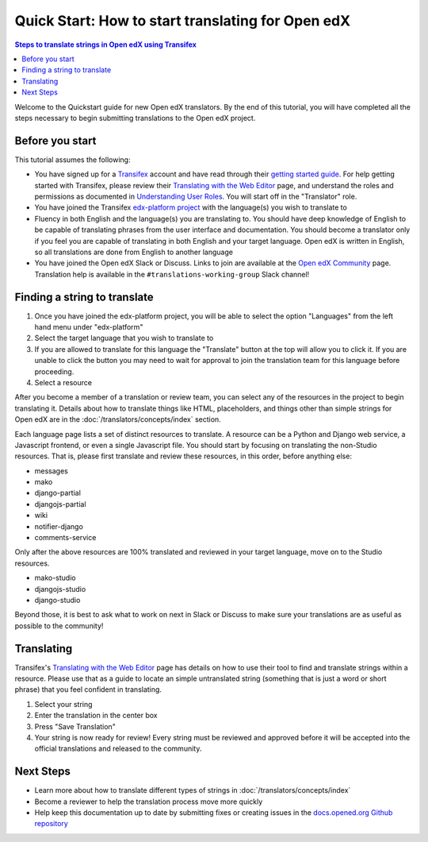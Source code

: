 Quick Start: How to start translating for Open edX
##################################################

.. contents:: Steps to translate strings in Open edX using Transifex
   :local:
   :class: no-bullets

Welcome to the Quickstart guide for new Open edX translators. By the end of
this tutorial, you will have completed all the steps necessary to begin
submitting translations to the Open edX project.

Before you start
****************

This tutorial assumes the following:

* You have signed up for a `Transifex`_ account and have read through their `getting
  started guide`_. For help getting started with Transifex, please review their
  `Translating with the Web Editor`_ page, and understand the roles and permissions
  as documented in `Understanding User Roles`_. You will start off in the "Translator"
  role.
* You have joined the Transifex `edx-platform project`_ with the language(s) you wish
  to translate to
* Fluency in both English and the language(s) you are translating to. You should
  have deep knowledge of English to be capable of translating phrases from the user
  interface and  documentation. You should become a translator only if you feel
  you are capable of translating in both English and your target language. Open edX is
  written in English, so all translations are done from English to another language
* You have joined the Open edX Slack or Discuss. Links to join are available at the
  `Open edX Community`_ page. Translation help is available in the
  ``#translations-working-group`` Slack channel!

.. _Transifex: https://www.transifex.com/signup/
.. _getting   started guide: https://docs.transifex.com/getting-started-1/translators
.. _Translating with the Web Editor: https://docs.transifex.com/translation/translating-with-the-web-editor
.. _edx-platform project: https://explore.transifex.com/open-edx/edx-platform/
.. _Open edX Community: https://openedx.org/community/connect/
.. _Understanding User Roles: https://docs.transifex.com/teams/understanding-user-roles

Finding a string to translate
*****************************

#. Once you have joined the edx-platform project, you will be able to select the option
   "Languages" from the left hand menu under "edx-platform"

#. Select the target language that you wish to translate to

#. If you are allowed to translate for this language the "Translate" button at the top
   will allow you to click it. If you are unable to click the button you may need to
   wait for approval to join the translation team for this language before proceeding.

#. Select a resource

After you become a member of a translation or review team, you can select any of the
resources in the project to begin translating it. Details about how to translate
things like HTML, placeholders, and things other than simple strings for Open edX
are in the :doc:`/translators/concepts/index` section.


Each language page lists a set of distinct resources to translate. A resource can be
a Python and Django web service, a Javascript frontend, or even a single Javascript
file. You should start by focusing on translating the non-Studio resources. That is,
please first translate and review these resources, in this order, before anything else:

* messages
* mako
* django-partial
* djangojs-partial
* wiki
* notifier-django
* comments-service

Only after the above resources are 100% translated and reviewed in your target language,
move on to the Studio resources.

* mako-studio
* djangojs-studio
* django-studio

Beyond those, it is best to ask what to work on next in Slack or Discuss to make sure
your translations are as useful as possible to the community!

Translating
***********
Transifex's `Translating with the Web Editor`_ page has details on how to use their
tool to find and translate strings within a resource. Please use that as a guide
to locate an simple untranslated string (something that is just a word or short phrase)
that you feel confident in translating.

#. Select your string
#. Enter the translation in the center box
#. Press "Save Translation"
#. Your string is now ready for review! Every string must be reviewed and approved before
   it will be accepted into the official translations and released to the community.

Next Steps
**********
* Learn more about how to translate different types of strings in
  :doc:`/translators/concepts/index`
* Become a reviewer to help the translation process move more quickly
* Help keep this documentation up to date by submitting fixes or creating issues in the
  `docs.opened.org Github repository`_

.. _docs.opened.org Github repository: https://github.com/openedx/edx-documentation
